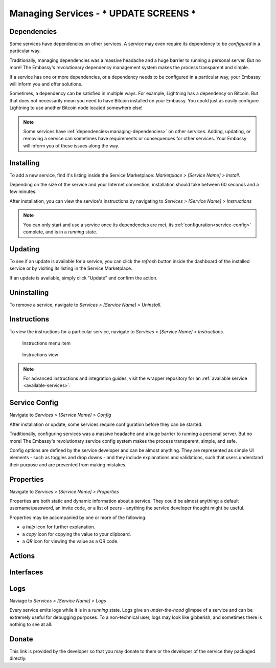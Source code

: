 .. _managing-services:

=================
Managing Services - *** UPDATE SCREENS ***
=================

.. _managing-dependencies:

Dependencies
------------

Some services have dependencies on other services. A service may even require its dependency to be *configured* in a particular way.

Traditionally, managing dependencies was a massive headache and a huge barrier to running a personal server. But no more! The Embassy's revolutionary dependency management system makes the process transparent and simple.

If a service has one or more dependencies, or a dependency needs to be configured in a particular way, your Embassy will inform you and offer solutions.

Sometimes, a dependency can be satisfied in multiple ways. For example, Lightning has a dependency on Bitcoin. But that does not necessarily mean you need to have Bitcoin installed on your Embassy. You could just as easily configure Lightning to use another Bitcoin node located somewhere else!

.. _installing:

.. note:: Some services have :ref:`dependencies<managing-dependencies>` on other services. Adding, updating, or removing a service can sometimes have requirements or consequences for other services. Your Embassy will inform you of these issues along the way.

Installing
----------

To add a new service, find it's listing inside the Service Marketplace: *Marketplace > [Service Name] > Install*.

Depending on the size of the service and your Internet connection, installation should take between 60 seconds and a few minutes.

After installation, you can view the service's instructions by navigating to *Services > [Service Name] > Instructions*

.. note:: You can only start and use a service once its dependencies are met, its :ref:`configuration<service-config>` complete, and is in a *running* state.

.. _updates:

Updating
--------

To see if an update is available for a service, you can click the *refresh* button inside the dashboard of the installed service or by visiting its listing in the Service Marketplace.

If an update is available, simply click "Update" and confirm the action.

.. _uninstalling:

Uninstalling
------------

To remove a service, navigate to *Services > [Service Name] > Uninstall*.

.. _instructions:

Instructions
------------

To view the instructions for a particular service, navigate to *Services > [Service Name] > Instructions*.

.. figure:: /_static/images/bitcoin_instructions.png
  :width: 90%
  :alt: Bitcoin instructions menu item

  Instructions menu item

.. figure:: /_static/images/bitcoin_instructions_view.png
  :width: 90%
  :alt: Bitcoin instructions view

  Instructions view

.. note:: For advanced instructions and integration guides, visit the wrapper repository for an :ref:`available service <available-services>`.

.. _service-config:

Service Config
--------------

Navigate to *Services > [Service Name] > Config*

After installation or update, some services require configuration before they can be started.

Traditionally, configuring services was a massive headache and a huge barrier to running a personal server. But no more! The Embassy's revolutionary service config system makes the process transparent, simple, and safe.

Config options are defined by the service developer and can be almost anything. They are represented as simple UI elements - such as toggles and drop downs - and they include explanations and validations, such that users understand their purpose and are prevented from making mistakes.

.. _properties:

Properties
----------

Navigate to *Services > [Service Name] > Properties*

Properties are both static and dynamic information about a service. They could be almost anything: a default username/password, an invite code, or a list of peers - anything the service developer thought might be useful.

Properties may be accompanied by one or more of the following:

* a *help* icon for further explanation.
* a *copy* icon for copying the value to your clipboard.
* a *QR* icon for viewing the value as a QR code.

.. _actions:

Actions
-------

.. _interfaces:

Interfaces
----------

.. _logs:

Logs
----

Naviage to *Services > [Service Name] > Logs*

Every service emits logs while it is in a *running* state. Logs give an *under-the-hood* glimpse of a service and can be extremely useful for debugging purposes. To a non-technical user, logs may look like gibberish, and sometimes there is nothing to see at all.

.. _donate:

Donate
------

This link is provided by the developer so that you may donate to them or the developer of the service they packaged directly.
